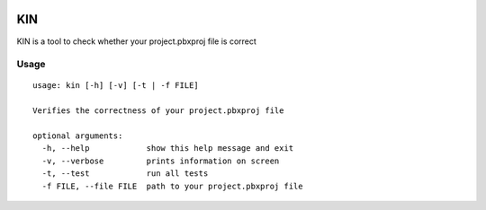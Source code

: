 .. image:: art/logo.png

KIN
===

KIN is a tool to check whether your project.pbxproj file is correct

Usage
-----

::

  usage: kin [-h] [-v] [-t | -f FILE]

  Verifies the correctness of your project.pbxproj file

  optional arguments:
    -h, --help            show this help message and exit
    -v, --verbose         prints information on screen
    -t, --test            run all tests
    -f FILE, --file FILE  path to your project.pbxproj file
